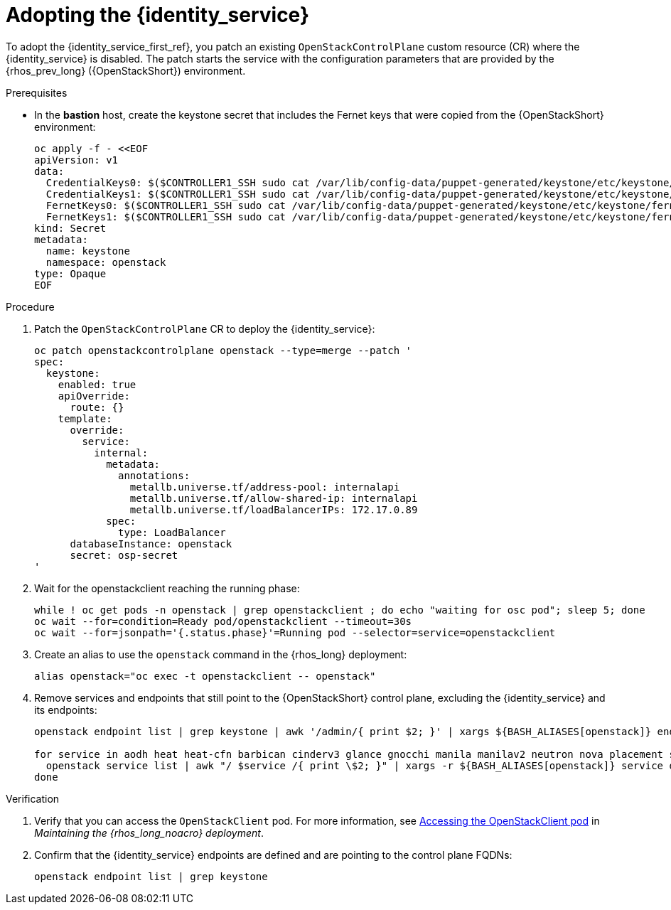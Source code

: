[id="adopting-the-identity-service_{context}"]

= Adopting the {identity_service}

To adopt the {identity_service_first_ref}, you patch an existing `OpenStackControlPlane` custom resource (CR) where the {identity_service} is disabled. The patch starts the service with the configuration parameters that are provided by the {rhos_prev_long} ({OpenStackShort}) environment.

.Prerequisites

* In the *bastion* host, create the keystone secret that includes the Fernet keys that were copied from the {OpenStackShort} environment:
+
[source,bash,role=execute]
----
oc apply -f - <<EOF
apiVersion: v1
data:
  CredentialKeys0: $($CONTROLLER1_SSH sudo cat /var/lib/config-data/puppet-generated/keystone/etc/keystone/credential-keys/0 | base64 -w 0)
  CredentialKeys1: $($CONTROLLER1_SSH sudo cat /var/lib/config-data/puppet-generated/keystone/etc/keystone/credential-keys/1 | base64 -w 0)
  FernetKeys0: $($CONTROLLER1_SSH sudo cat /var/lib/config-data/puppet-generated/keystone/etc/keystone/fernet-keys/0 | base64 -w 0)
  FernetKeys1: $($CONTROLLER1_SSH sudo cat /var/lib/config-data/puppet-generated/keystone/etc/keystone/fernet-keys/1 | base64 -w 0)
kind: Secret
metadata:
  name: keystone
  namespace: openstack
type: Opaque
EOF
----

.Procedure

. Patch the `OpenStackControlPlane` CR to deploy the {identity_service}:
+
[source,bash,role=execute,subs=attributes]
----
oc patch openstackcontrolplane openstack --type=merge --patch '
spec:
  keystone:
    enabled: true
    apiOverride:
      route: {}
    template:
      override:
        service:
          internal:
            metadata:
              annotations:
                metallb.universe.tf/address-pool: internalapi
                metallb.universe.tf/allow-shared-ip: internalapi
                metallb.universe.tf/loadBalancerIPs: 172.17.0.89
            spec:
              type: LoadBalancer
      databaseInstance: openstack
      secret: osp-secret
'
----
. Wait for the openstackclient reaching the running phase:
+
[source,bash,role=execute,subs=attributes]
----
while ! oc get pods -n openstack | grep openstackclient ; do echo "waiting for osc pod"; sleep 5; done
oc wait --for=condition=Ready pod/openstackclient --timeout=30s
oc wait --for=jsonpath='{.status.phase}'=Running pod --selector=service=openstackclient
----

. Create an alias to use the `openstack` command in the {rhos_long} deployment:
+
[source,bash,role=execute,subs=attributes]
----
alias openstack="oc exec -t openstackclient -- openstack"
----

. Remove services and endpoints that still point to the {OpenStackShort}
control plane, excluding the {identity_service} and its endpoints:
+
[source,bash,role=execute,subs=attributes]
----
openstack endpoint list | grep keystone | awk '/admin/{ print $2; }' | xargs ${BASH_ALIASES[openstack]} endpoint delete || true

for service in aodh heat heat-cfn barbican cinderv3 glance gnocchi manila manilav2 neutron nova placement swift ironic-inspector ironic; do
  openstack service list | awk "/ $service /{ print \$2; }" | xargs -r ${BASH_ALIASES[openstack]} service delete || true
done
----

.Verification

. Verify that you can access the `OpenStackClient` pod. For more information, see link:{defaultURL}/maintaining_the_red_hat_openstack_services_on_openshift_deployment/assembly_accessing-the-rhoso-cloud#proc_accessing-the-OpenStackClient-pod_cloud-access-admin[Accessing the OpenStackClient pod] in _Maintaining the {rhos_long_noacro} deployment_.

. Confirm that the {identity_service} endpoints are defined and are pointing to the control plane FQDNs:
+
[source,bash,role=execute,subs=attributes]
----
openstack endpoint list | grep keystone
----
